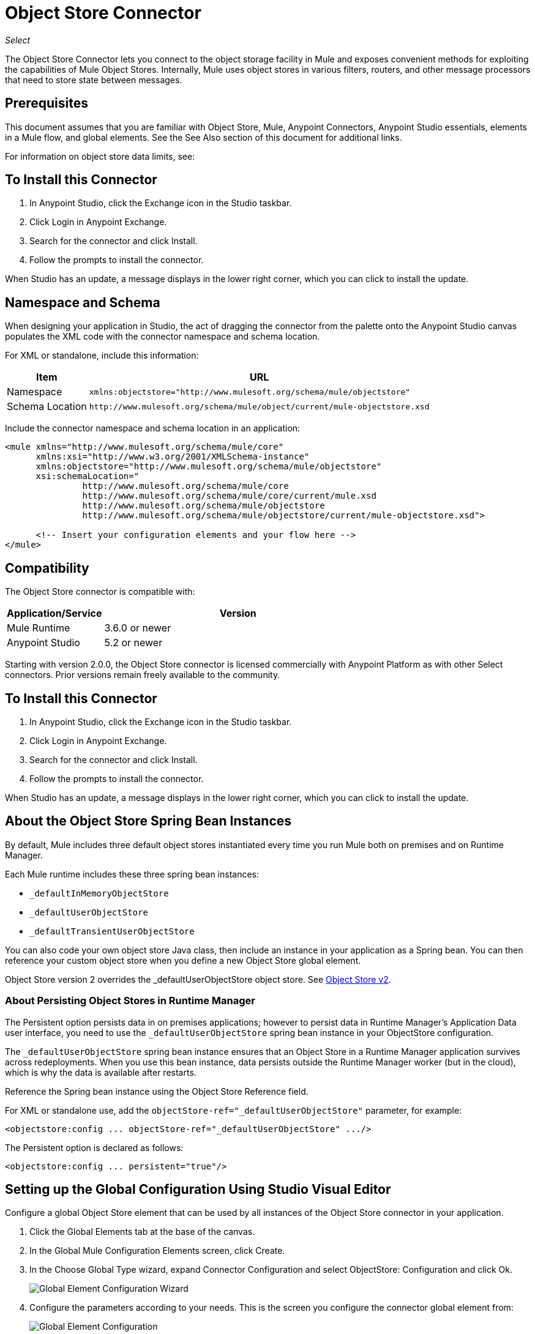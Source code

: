 = Object Store Connector
:keywords: anypoint studio, connector, object store, mule stores
:imagesdir: ./_images

_Select_

The Object Store Connector lets you connect to the object storage facility in Mule and exposes convenient methods for exploiting the capabilities of Mule Object Stores. Internally, Mule uses object stores in various filters, routers, and other message processors that need to store state between messages.

[[prerequisites]]
== Prerequisites

This document assumes that you are familiar with Object Store, Mule, Anypoint Connectors, 
Anypoint Studio essentials, elements in a Mule flow, and global elements. See the See Also section 
of this document for additional links.

For information on object store data limits, see: 

== To Install this Connector

. In Anypoint Studio, click the Exchange icon in the Studio taskbar.
. Click Login in Anypoint Exchange.
. Search for the connector and click Install.
. Follow the prompts to install the connector.

When Studio has an update, a message displays in the lower right corner, which you can click to install the update.

== Namespace and Schema

When designing your application in Studio, the act of dragging the connector from the palette onto the Anypoint Studio canvas populates the XML code with the connector namespace and schema location.

For XML or standalone, include this information:

[%header%autowidth.spread]
|===
|Item |URL
|Namespace |`+xmlns:objectstore="http://www.mulesoft.org/schema/mule/objectstore"+`
|Schema Location |`+http://www.mulesoft.org/schema/mule/object/current/mule-objectstore.xsd+`
|===

Include the connector namespace and schema location in an application:

[source, xml, linenums]
----
<mule xmlns="http://www.mulesoft.org/schema/mule/core"
      xmlns:xsi="http://www.w3.org/2001/XMLSchema-instance"
      xmlns:objectstore="http://www.mulesoft.org/schema/mule/objectstore"
      xsi:schemaLocation="
               http://www.mulesoft.org/schema/mule/core
               http://www.mulesoft.org/schema/mule/core/current/mule.xsd
               http://www.mulesoft.org/schema/mule/objectstore
               http://www.mulesoft.org/schema/mule/objectstore/current/mule-objectstore.xsd">
  
      <!-- Insert your configuration elements and your flow here -->
</mule>
----

[[compatibility]]
== Compatibility

The Object Store connector is compatible with:

[%header,cols="20a,80a",width=70%]
|===
|Application/Service |Version
|Mule Runtime |3.6.0 or newer
|Anypoint Studio |5.2 or newer
|===

Starting with version 2.0.0, the Object Store connector is licensed commercially with Anypoint Platform as with other Select connectors. Prior versions remain freely available to the community.


[[install]]
== To Install this Connector

. In Anypoint Studio, click the Exchange icon in the Studio taskbar.
. Click Login in Anypoint Exchange.
. Search for the connector and click Install.
. Follow the prompts to install the connector.

When Studio has an update, a message displays in the lower right corner, which you can click to install the update.

[[springbeans]]
== About the Object Store Spring Bean Instances

By default, Mule includes three default object stores instantiated every time you run Mule both on premises and on Runtime Manager.

Each Mule runtime includes these three spring bean instances:

* `_defaultInMemoryObjectStore`
* `_defaultUserObjectStore`
* `_defaultTransientUserObjectStore`

You can also code your own object store Java class, then include an instance in your application as a Spring bean. You can then reference your custom object store when you define a new Object Store global element.

Object Store version 2 overrides the _defaultUserObjectStore object store. See https://docs.mulesoft.com/object-store[Object Store v2].

[[persistingdata]]
=== About Persisting Object Stores in Runtime Manager

The Persistent option persists data in on premises applications; however to persist data in Runtime Manager's Application Data user interface, you need to use the `_defaultUserObjectStore` spring bean instance in your ObjectStore configuration.

The `_defaultUserObjectStore` spring bean instance ensures that an Object Store in a Runtime Manager application survives across redeployments. When you use this bean instance, data persists outside the Runtime Manager worker (but in the cloud), which is why the data is available after restarts.

Reference the Spring bean instance using the Object Store Reference field.

For XML or standalone use, add the `objectStore-ref="_defaultUserObjectStore"` parameter, for example:

[source,xml]
----
<objectstore:config ... objectStore-ref="_defaultUserObjectStore" .../>
----

The Persistent option is declared as follows:

[source, xml]
----
<objectstore:config ... persistent="true"/>
----

[[config-global]]
== Setting up the Global Configuration Using Studio Visual Editor

Configure a global Object Store element that can be used by all instances of the Object Store connector in your application.

. Click the Global Elements tab at the base of the canvas.
. In the Global Mule Configuration Elements screen, click Create.
. In the Choose Global Type wizard, expand Connector Configuration and select ObjectStore: Configuration and click Ok.
+
image:objectstore_config_global_wizard.png[Global Element Configuration Wizard]
+
. Configure the parameters according to your needs. This is the screen you configure the connector global element from:
+
image:objectstore_config_global.png["Global Element Configuration"]
+
[%header,cols="30a,70a"]
|===
|Parameter|Description
|Name|(Required) Enter a name for the configuration to reference it.
|Partition|(Required) Name of the partition in the default in-memory or persistent object stores.  Important: You must specify a partition name in your configuration.
|Object Store Reference|Specify the Object Store spring bean instance. This is optional and if not specified, the default in-memory or persistent store is used. See xref:springbeans[About the Object Store Spring Bean Instances].
|Entry Ttl|TimeToLive for stored values in milliseconds. Max Entries and Expiration Interval are mandatory for using this param. You must either provide all Entry TTL, Max Entries, and Expiration Interval, or none of them.
|Expiration Interval|Specifies the expiration check interval in milliseconds.
|Max Entries|Specifies the maximum number of entries.
|Persistent|Specified whenever the required store needs to be persistent or not. See xref:persistingdata[About Persisting Object Stores in Runtime Manager].
|===
+
Note: In the image above, the placeholder values refer to a configuration file placed in the
`src` folder of your project. 
+
You can either enter your credentials into the global configuration properties, or reference a configuration file that contains these values. For simpler maintenance and better re-usability of your project, Mule recommends that you use a configuration file. Keeping these values in a separate file is useful if you need to deploy to different environments, such as production, development, and QA, where your access credentials differ. 
. Click OK to save the global connector configurations.

== Setting up the Global Configuration Using XML

Follow these steps to configure the connector in your application:
Create a global Object Store configuration outside and above your flows, using the following global configuration code.

[source,xml]
----
<objectstore:config name="ObjectStore__Configuration" partition="${objectstore.partition.counter}" doc:name="ObjectStore: Configuration"/>
----

When you  manually code the Mule application in Studio's XML editor or another text editor, paste these into the header of your Configuration XML inside the `<mule>` tag as in the example below.

[%header,cols="25a,75a"]
|===
|Name |Description
|name |The identifier of the object store configuration. Other components must reference this configuration via this name.

Studio Field: Name +
Default: none +
Java Type: String +
MIME Type: / +
Encoding: UTF-8
|doc:name |The string displayed in Anypoint Studio.

Studio Field: Name +
Default: none +
Java Type: String +
MIME Type: / +
Encoding: UTF-8
|partition |Unique name of the partition in the default in-memory or persistent object store. Important: You must specify a partition name in your configuration.

Studio Field: Partition +
Default: none +
Java Type: String +
MIME Type: / +
Encoding: UTF-8
|objectStore-ref |Optional. Reference to an object store spring bean instance. Use an instance depending on the context (stand-alone Mule runtime, Mule runtime cluster, or CloudHub cluster). You can also specify one of the default object stores by name `_defaultInMemoryObjectStore`, `_defaultUserObjectStore`, or `_defaultTransientUserObjectStore`. See xref:springbeans[About the Object Store Spring Bean Instances]. *Note:* You must specify `_defaultUserObjectStore` to get data to display in Runtime Manager's Application Data user interface.

Studio Field: Object Store Reference +
Default: none +
Java Type: String +
MIME Type: none +
Encoding: none
|entryTtl |Time To Live for stored values in milliseconds. If using this parameter, maxEntries, and expirationInterval are mandatory.

Studio Field: Entry Ttl +
Default: none +
Java Type: Int +
MIME Type: / +
Encoding: UTF-8
|expirationInterval |Specifies the expiration check interval in milliseconds.

Studio Field: Expiration Interval +
Default: none +
Java Type: Int +
MIME Type: / +
Encoding: none
|maxEntries |Specifies the maximum number of entries.

Studio Field: Max Entries +
Default: none +
Java Type: Int +
MIME Type: / +
Encoding: none
|persistent |Specifies if the required store needs to be
persistent or not (this argument is ignored if the
object store is passed by reference using the objectStore-ref attribute,
or if no partition name is defined).
If persistent is `false`, then data may be lost when a
Mule runtime restarts. See xref:persistingdata[About Persisting Object Stores in Runtime Manager].

Studio Field: Persistent (checkbox) +
Default: `false` +
Java Type: boolean +
MIME Type: / +
Encoding: none
|===

The following is an example objectstore configuration that specifies a partition named `customers` within the `defaultUserObjectStore`, and specifying that the object store should be persistent.

[source, xml]
----
<objectstore:config name="ObjectStore__Configuration" partition="customer"  persistent="true"/>
----

If you do not specify a value for the objectstore-ref, the `_defaultUserObjectStore` is used, which is equivalent to this configuration:

[source, xml]
----
<objectstore:config ... objectstore-ref="_defaultUserObjectStore"  persistent="true"/>
----

If you don't want to use one of the default object stores, you can define your own Java bean and reference it instead in the objectstore-ref attribute.

=== Using the Connector in a Mavenized Mule App

If you are coding a Mavenized Mule application, this XML snippet must be included in your `pom.xml` file.

[source,xml,linenums]
----
<dependency>
  <groupId>org.mule.modules</groupId>
  <artifactId>mule-module-objectstore</artifactId>
  <version>2.1.0</version>
</dependency>
----

Inside the `<version>` tags, put the desired version number, the word `RELEASE` for the latest release, or `SNAPSHOT` for the latest available version. The available versions to date are:

* 2.1.0
* 2.0.1
* 2.0.0
* 1.3.3
* 1.3.2

[[using-the-connector]]
== Using This Connector

The Object Store connector is an operation-based connector, which means that when you add the connector to your flow, you need to configure a specific operation for the connector to perform. See the entire operation processors list in the link:https://mulesoft.github.io/objectstore-connector[github.io] or click individually on the listed operations below. The connector currently supports the following list of operations, each requiring certain attributes to be set:

* <<Contains Processor>>
* <<Dual Store Processor>>
* <<Remove Processor>>
* <<Retrieve Processor>>
* <<Retrieve All Keys Processor>>
* <<Retrieve and Store Processor>>
* <<Store Processor>>

NOTE: The Dual store operation may be misleading. The function of this operation is to do two writes to object store, the first with `objectStore.store(key, value)` and the second with the `objectStore.store(value, key)` operation.

[[adding-to-a-flow]]
=== Adding to a Flow

. Create a new *Mule Project* in Anypoint Studio.
. Add a suitable Mule Inbound Endpoint, such as the HTTP listener or File endpoint, to begin the flow.
. Drag and drop the Object Store connector onto the canvas.
. Click on the connector component to open the Properties Editor.
+
[.center.text-center]
image:objectstore_usecase_settings.png[Flow Settings]
+
. Configure the following parameters:
+
[%header%autowidth.spread]
|===
|Field|Description
2+|Basic Settings
|Display Name|Enter a unique label for the connector in your application.
|Connector Configuration|Connect to a global element linked to this connector. Global elements encapsulate reusable data about the connection to the target resource or service. Select the global Object Store connector element that you just created.
|Operation|Select Store from the drop-down menu.
2+|General
|Key|The identifier of the object to store.
|Value Reference|The object to store.
|===
+
. Save your configurations.

[[example-use-case]]
== Example Use Case

After installing and configuring the Object Store connector, use it in a Mule flow to store and retrieve employee data.

The following Mule App stores employee data containing employee identifier, first name, last name and age in JSON format using the Object Store connector. The Mule app has two HTTP endpoints.

* `/store`:  Used to store employee data
* `/retrieve`: Get employee data for the identifier mentioned.

image:user-manual-e8636.png[Store and Retrieve Employee data]

Let's start with the flow to store employee data.

. Create a new Mule Project in Anypoint Studio.
. Drag a HTTP connector onto the canvas and configure the following parameters:
+
image:objectstore-http-props-store.png[objectstore http config props for store endpoint]
+
[%header%autowidth.spread]
|===
|Parameter|Value
|Display Name|HTTP
|Connector Configuration| If no HTTP element has been created yet, click the plus sign to add a new HTTP Listener Configuration and click OK (leave the values to its defaults).
|Path|/store
|===
+
. Next, drag the Object Store connector next to the Transform Message component and configure it according to the steps below:
. Click the plus sign next to the Connector Configuration field to add a new Object Store Global Element.
. Configure the global element according to the table below:
+
[%header%autowidth.spread]
|===
|Parameter|Description|Value
|Name|Enter a name for the configuration to reference it.|<Configuration_Name>
|Partition|Name of the partition|`employees`
|===
+
. The corresponding XML configuration should be as follows:
+
[source,xml]
----
<objectstore:config name="ObjectStore__Configuration" partition="employees" doc:name="ObjectStore: Configuration"/>
----
+
. Back in the properties editor of the Object Store connector, configure the remaining parameters:
+
[%header%autowidth.spread]
|===
|Parameter|Value
2+|Basic Settings:
|Display Name|Store employee (or any other name you prefer).
|Connector Configuration|ObjectStore__Configuration (the reference name to the global element you have created).
|Operation| Store
2+|General:
|Key| #[message.inboundProperties.'http.query.params'.id]
|Value Reference| #[payload]
|===
+
. Check that your XML looks as follows:
+
[source,xml]
----
<objectstore:store config-ref="ObjectStore__Configuration" key="#[message.inboundProperties.'http.query.params'.id]" value-ref="#[payload]" doc:name="Store employee"/>
----
+
. Similarly, drag another Object Store connector to get all keys from Store.
. Configure the properties editor accordingly to the table below:
+
[%header%autowidth.spread]
|===
|Parameter|Value
2+|Basic Settings:
|Display Name|Get all keys (or any other name you prefer).
|Connector Configuration|ObjectStore__Configuration (the reference name to the global element you have created).
|Operation| All keys
|===
+
. Check that your XML looks as follows:
+
[source,xml]
----
<objectstore:retrieve-all-keys config-ref="ObjectStore__Configuration" doc:name="Get all keys"/>
----
+
. Add a *Logger* scope after the Object Store connector to print the data that is being passed by the All keys operation in the Mule Console. Configure the Logger according to the table below.
+
[%header%autowidth.spread]
|===
|Parameter|Value
|Display Name|Log Employee IDs (or any other name you prefer)
|Message|Keys : `#[payload]`
|Level|INFO
|===
+
. Add a Set Payload after the logger component. Configure the component according to the table below.
+
[%header%autowidth.spread]
|===
|Parameter|Value
|Display Name|Show Employee IDs (or any other name you prefer)
|Message|Keys : `#[payload]`
|Level|INFO
|===

Now lets add another flow to retrieve employee data stored previously.

. Drag a Flow Component below the above flow.
. Drag a HTTP connector onto the canvas and configure the following parameters:
+
image:objectstore-http-props-retrieve.png[objectstore http config props for retrieve endpoint]
+
[%header%autowidth.spread]
|===
|Parameter|Value
|Display Name|HTTP
|Connector Configuration| Use the already available configuration .
|Path|/retrieve
|===
+
. Drag the *Object Store connector* and configure it according to the steps below:
+
[%header%autowidth.spread]
|===
|Parameter|Value
2+|Basic Settings:
|Display Name|Store employee (or any other name you prefer).
|Connector Configuration|ObjectStore__Configuration (the reference name to the global element you have created).
|Operation| Retrieve
2+|General:
|Key| `#[message.inboundProperties.'http.query.params'.id]`
|===
+
. Check that your XML looks as follows:
+
[source,xml,linenums]
----
<objectstore:retrieve config-ref="ObjectStore__Configuration" key="#[message.inboundProperties.'http.query.params'.id]" doc:name="Retrieve Employee"/>
----
+
. Add a Logger scope after the Object Store connector to print the data that is being retrieved in the previous operation to the Mule Console. Configure the Logger according to the table below.
+
[%header%autowidth.spread]
|===
|Parameter|Value
|Display Name|Log Employee data (or any other name you prefer)
|Message|Keys : `#[payload]`
|Level|INFO
|===
+
. Add a Set Payload after the logger component. Configure the component according to the table below.
+
[%header%autowidth.spread]
|===
|Parameter|Value
|*Display Name*|Show Employee data (or any other name you prefer)
|*Message*|Keys : #[payload]
|*Level*|INFO
|===

[[example-code]]
=== Example Code

Paste this code into your XML Editor to quickly load the flow for this example use case into your Mule application.

[source,xml,linenums]
----
<?xml version="1.0" encoding="UTF-8"?>

<mule xmlns:objectstore="http://www.mulesoft.org/schema/mule/objectstore" xmlns:dw="http://www.mulesoft.org/schema/mule/ee/dw" 
xmlns:http="http://www.mulesoft.org/schema/mule/http" 
xmlns:tracking="http://www.mulesoft.org/schema/mule/ee/tracking" 
xmlns="http://www.mulesoft.org/schema/mule/core" 
xmlns:doc="http://www.mulesoft.org/schema/mule/documentation"
	xmlns:spring="http://www.springframework.org/schema/beans"
	xmlns:xsi="http://www.w3.org/2001/XMLSchema-instance"
	xsi:schemaLocation="http://www.springframework.org/schema/beans 
	http://www.springframework.org/schema/beans/spring-beans-current.xsd
http://www.mulesoft.org/schema/mule/core 
http://www.mulesoft.org/schema/mule/core/current/mule.xsd
http://www.mulesoft.org/schema/mule/http 
http://www.mulesoft.org/schema/mule/http/current/mule-http.xsd
http://www.mulesoft.org/schema/mule/objectstore 
http://www.mulesoft.org/schema/mule/objectstore/current/mule-objectstore.xsd
http://www.mulesoft.org/schema/mule/ee/dw 
http://www.mulesoft.org/schema/mule/ee/dw/current/dw.xsd
http://www.mulesoft.org/schema/mule/ee/tracking 
http://www.mulesoft.org/schema/mule/ee/tracking/current/mule-tracking-ee.xsd">
    <objectstore:config name="ObjectStore__Configuration" partition="employees" doc:name="ObjectStore: Configuration"/>
    <http:listener-config name="HTTP_Listener_Configuration" host="0.0.0.0" 
    port="8081" doc:name="HTTP Listener Configuration"/>
    <flow name="objectstore-store-employee-flow">
        <http:listener config-ref="HTTP_Listener_Configuration" path="/store" doc:name="HTTP"/>
        <dw:transform-message doc:name="Transform Message">
            <dw:set-payload><![CDATA[%dw 1.0
%output application/json
---
{
		id: inboundProperties.'http.query.params'.id,
		name: inboundProperties.'http.query.params'.name,
		lname: inboundProperties.'http.query.params'.lname,
		age: inboundProperties.'http.query.params'.age
}]]></dw:set-payload>
        </dw:transform-message>
        <objectstore:store config-ref="ObjectStore__Configuration" 
	key="#[message.inboundProperties.'http.query.params'.id]" 
	value-ref="#[payload]" doc:name="Store employee"/>
        <objectstore:retrieve-all-keys config-ref="ObjectStore__Configuration" doc:name="Get all keys"/>
        <logger message="Keys : #[payload]" level="INFO" doc:name="Log Employee Id's"/>
        <set-payload value="Keys : #[payload]" doc:name="Show Employee Id's"/>
    </flow>
    <flow name="objectstore-retrieve-employee-flow">
        <http:listener config-ref="HTTP_Listener_Configuration" path="/retrieve" doc:name="HTTP"/>
        <objectstore:retrieve config-ref="ObjectStore__Configuration" 
	key="#[message.inboundProperties.'http.query.params'.id]" doc:name="Retrieve Employee"/>
        <logger message="Employee: #[payload]" level="INFO" doc:name="Log Employee"/>
        <set-payload value="Employee : #[payload]" doc:name="Show Employee"/>
    </flow>
</mule>
----

[[run]]
== Run Time

. Save and run the project as a Mule Application.
. Open a web browser and enter a URL to check the response.
+
To store a employee record enter the URL:
+
`+http://localhost:8081/store?id=1&name=David&lname=Malhar&age=10+`.
+
To retrieve a employee record enter the URL:
+
`+http://localhost:8081/retrieve?id=1+`
+
The logger displays the employee record in JSON format in the browser.

[NOTE]
* The object store  throws an exception when an attempt is made to overwrite an existing key; this is expected behavior. The object store  throws an exception when an attempt to read is made using a key that does not exist in the object store; this too is expected; this is also expected behavior.
* This example uses a simple in-memory store; to clear the contents of this store, restart Mule runtime.

== Object Store Connector Reference

Generic module for accessing Object Stores.

This can be used with Mule default implementations or one can be passed via ref. It allows you to store, retrieve, and remove objects from the store.

Additional Info:

* Requires Mule Enterprise License
* Does not require an entitlement
* Mule Version: 3.6.0 or higher

== Connector Configuration

`<objectstore:config>`

Configuration Object Store global configuration settings.

[%header%autowidth.spread]
|===
|Attribute |Description
|name |The name of this configuration for later reference.

Type: String +
Default: None +
Required: Yes
|partition |Name of the partition in the default in-memory or persistent object stores (this argument has no meaning if the object store is passed by ref using objectStore-ref).

Type: String +
Default: None +
Required: No
|persistent |Specified whenever the required store needs to be persistent or not (this argument has no meaning if the object store is passed by ref using objectStore-ref or no partition name is defined).

Type: Boolean +
Default: false +
Required: No
|objectStore |Reference to an Object Store bean. This is optional and if it is not specified, the default in-memory or persistent store is used.

Type: ObjectStore<https://docs.oracle.com/javase/8/docs/api/java/io/Serializable.html[Serializable]> +
Default: None +
Required: No
|entryTtl |Time to live for stored values in milliseconds. The maxEntries and expirationInterval attributes are required when using this parameter. Valid values: 0 for never expires, values greater than 0 expire in milliseconds.

Type: Integer +
Default: None +
Required: No
|maxEntries |Specifies the maximum number of entries. The entryTTL and expirationInterval attributes are required when using this parameter.

Type: Integer +
Default: None +
Required: No
|expirationInterval |Specifies the expiration check interval in milliseconds. The entryTTL and maxEntries attributes are required when using this parameter.

Type: Integer +
Default: None +
Required: No
|===

== Contains Processor

`<objectstore:contains>`

Checks whether the object store contains the given key.

XML Sample:

`<objectstore:contains key="MUL0001" config-ref="config-name"/>`

[%header%autowidth.spread]
|===
|Attribute |Description
|config-ref |Specifies which configuration to use.

Type: String +
Default: None +
Required: Yes
|key |The identifier of the object to validate.

Type: String +
Default: None +
Required: Yes
|===

Returns:

[%header%autowidth.spread]
|===
|Java Type |Description
|Boolean
|True if the object store contains the key, or false if it doesn't.
|===

== Dispose Store Processor

`<objectstore:dispose-store>`

Removes a given partition without disposing the entirely Object Store. Whether using a persistent store or not, internally, this operation performs a clear() of the items, so a user should still be able perform other operations. For persistent stores, this operation only deletes the contents of the folder but not the folder itself.

[%header%autowidth.spread]
|===
|Attribute |Description
|config-ref |Specifies with configuration to use.

Type: String +
Default: None +
Required: Yes
|partitionName |The name of the object store.

Type: String +
Default: #[payload] +
Required: No
|===

== Dual Store Processor

<objectstore:dual-store>

Stores a value using key and also stores a key using value. If an exception is thrown rolls back both operations. This allows an option to indicate if key would be overwritten or not.

XML Sample:

`<objectstore:dual-store key="MUL0001" value-ref="#[string:Jason Goldfish]" config-ref="config-name"/>`

[%header%autowidth.spread]
|===
|Attribute |Description
|config-ref |Specifies with configuration to use.

Type: String +
Default: None +
Required: Yes
|key |The identifier of the object to store.

Type: String +
Default: None +
Required: Yes
|value |The object to store. If you want this to be the payload, use `value-ref="#[payload]"`.

Type: https://docs.oracle.com/javase/8/docs/api/java/io/Serializable.html[Serializable] +
Default: None +
Required: Yes
|overwrite |True if you want to overwrite the existing object.

Type: Boolean +
Default: false +
Required: No
|===


== Remove Processor

`<objectstore:remove>`

Remove the object for the respective key. This operation can fail silently based on the value passed in ignoreNotExists.

XML Sample:

`<objectstore:remove key="MUL0001" config-ref="config-name"/>`

[%header%autowidth.spread]
|===
|Attribute |Description
|config-ref |Specifies with configuration to use.

Type: String +
Default: None +
Required: Yes
|key |The identifier of the object to remove.

Type: String +
Default: None +
Required: Yes
|ignoreNotExists |Indicates whether or not the operation ignores NotExistsException from ObjectStore.

Type: Boolean +
Default: false +
Required: No
|===

Returns:

[%header%autowidth.spread]
|===
|Java Type |Description
|https://docs.oracle.com/javase/8/docs/api/java/io/Serializable.html[Serializable]
|The object that was previously stored for the given key. If the key does not exist and ignoreNotExists is true, the operation returns a null object.
|===

== Retrieve Processor

`<objectstore:retrieve>`

Retrieve an object from the object store and make it available in the specified property scope of a Mule Message.

XML Sample:

`<objectstore:retrieve key="MUL0001" defaultValue-ref="#[string:MuleSoft Employee]" config-ref="config-name"/>`

[%header%autowidth.spread]
|===
|Attribute |Description
|config-ref |Specifies with configuration to use.

Type: String +
Default: None +
Required: Yes
|key |The identifier of the object to retrieve.

Type: String +
Default: None +
Required: Yes
|defaultValue |The default value if the key does not exist.

Type: https://docs.oracle.com/javase/8/docs/api/java/io/Serializable.html[Serializable] +
Default: None +
Required: No
|targetProperty |The Mule Message property where the retrieved value is stored.

Type: String +
Default: None +
Required: No
|targetScope |The Mule Message property scope, only used when targetProperty is specified.

Type: <<MulePropertyScope Enum>> +
Default: INVOCATION +
Required: No
|===

Returns:

[%header%autowidth.spread]
|===
|Java Type |Description
|https://docs.oracle.com/javase/8/docs/api/java/io/Serializable.html[Serializable]
|The object associated with the given key. If no object for the given key was found this method throws an ObjectDoesNotExistException.
|===

== Retrieve All Keys Processor

`<objectstore:retrieve-all-keys>`

Returns a list of all the keys in the object store.

IMPORTANT: Not all stores support this method. If the method is not supported, a java.lang.UnsupportedOperationException is thrown.

[%header%autowidth.spread]
|===
|Attribute |Description
|config-ref |Specify which config to use.

Type: String +
Default: None +
Required: Yes
|===

Returns:

[%header%autowidth.spread]
|===
|Java Type |Description
|`List<String>`
|A java.util.List with all the keys in the store.
|===

== Retrieve and Store Processor

`<objectstore:retrieve-and-store>`

Retrieves and stores in the same operation.

[%header%autowidth.spread]
|===
|Attribute |Description
|config-ref |Specifies with configuration to use.

Type: String +
Default: None +
Required: Yes
|key |The identifier of the object to retrieve.

Type: String +
Default: None +
Required: Yes
|defaultValue |The default value if the key does not exist.

Type: https://docs.oracle.com/javase/8/docs/api/java/io/Serializable.html[Serializable] +
Default: None +
Required: No
|storeValue |The object to store. If you want this to be the payload, use `value-ref="#[payload]"`.

Type: https://docs.oracle.com/javase/8/docs/api/java/io/Serializable.html[Serializable] +
Default: None +
Required: Yes
|targetProperty |The Mule Message property where the retrieved value is stored.

Type: String +
Default: None +
Required: No
|targetScope |The Mule Message property scope, only used when targetProperty is specified.

Type: <<MulePropertyScope Enum>> +
Default: INVOCATION +
Required: No
|===

Returns:

[%header%autowidth.spread]
|===
|Java Type |Description
|https://docs.oracle.com/javase/8/docs/api/java/io/Serializable.html[Serializable]
|The object associated with the given key. If no object for the given key was found this method throws an ObjectDoesNotExistException.
|===

== Store Processor

`<objectstore:store>`

Stores an object in the object store. This allows an option to indicate if key would be overwritten or not.

XML Sample:

`<objectstore:store key="MUL0001" value-ref="#[string:Jason Goldie]" config-ref="config-name"/>`

[%header%autowidth.spread]
|===
|Attribute |Description
|config-ref |Specifies with configuration to use.

Type: String +
Default: None +
Required: Yes
|key |The identifier of the object to store.

Type: String +
Default: None +
Required: Yes
|value |The object to store. If you want this to be the payload, use `value-ref="#[payload]"`.

Type: https://docs.oracle.com/javase/8/docs/api/java/io/Serializable.html[Serializable] +
Default: None +
Required: Yes
|overwrite |True if you want to overwrite the existing object.

Type: Boolean +
Default: false +
Required: No
|===

== MulePropertyScope Enum

[source,java,linenums]
----
java.lang.Object
      java.lang.Enum<MulePropertyScope>
            org.mule.modules.objectstore.MulePropertyScope
----

All Implemented Interfaces:

Serializable, Comparable<MulePropertyScope>

[source,java,linenums]
----
public enum MulePropertyScope
extends Enum<MulePropertyScope>
----
Enum for Mule Property Scopes used for improving the user experience in Anypoint Studio.

Enum Constant Summary:

* INBOUND
* INVOCATION
* OUTBOUND
* SESSION

Method Summary:

[%header%autowidth.spread]
|===
|Modifier and Type |Method and Description
|String	|toString() 
|String	|value() 
|static MulePropertyScope |valueOf(String name)

Returns the enum constant of this type with the specified name.

|static MulePropertyScope[]	|values()

Returns an array containing the constants of this enum type, in the order they are declared.
|===

Methods inherited from class java.lang.Enum: clone, compareTo, equals, finalize, getDeclaringClass, hashCode, name, ordinal, valueOf

Methods inherited from class java.lang.Object: getClass, notify, notifyAll, https://docs.oracle.com/javase/7/docs/api/java/lang/Object.html?is-external=true#wait()[wait], 
https://docs.oracle.com/javase/7/docs/api/java/lang/Object.html?is-external=true#wait(long)[wait], 
https://docs.oracle.com/javase/7/docs/api/java/lang/Object.html?is-external=true#wait(long,%20int)[wait]

Enum Constant Detail:

[%header%autowidth.spread]
|===
|Enum |Detail
|INBOUND |`public static final MulePropertyScope INBOUND`
|INVOCATION |`public static final MulePropertyScope INVOCATION`
|OUTBOUND |`public static final MulePropertyScope OUTBOUND`
|SESSION |`public static final MulePropertyScope SESSION`
|===

==== values Method Detail

[source,java]
----
public static MulePropertyScope[] values()
----

Returns an array containing the constants of this enum type, in the order they are declared. This method may be used to iterate over the constants as follows:

[source,java,linenums]
----
for (MulePropertyScope c : MulePropertyScope.values())
    System.out.println(c);
----

Returns:

An array containing the constants of this enum type, in the order they are declared.

==== valueOf Method Detail

[source,java]
----
public static MulePropertyScope valueOf(String name)
----

Returns the enum constant of this type with the specified name. The string must match exactly an identifier used to declare an enum constant in this type. Extraneous whitespace characters are not permitted.

Parameters: name - The name of the enum constant to be returned. +
Returns: The enum constant with the specified name. +
Throws: +
IllegalArgumentException - If this enum type has no constant with the specified. name +
NullPointerException - If the argument is null.

==== value Method Detail

[source,java]
----
public String value()
----

==== toString Method Detail

[source,java]
----
public String toString()
----

Overrides:

[source,java]
----
toString in class Enum<MulePropertyScope>
----


[[see-also]]
=== See Also

* link:/runtime-manager/managing-application-data-with-object-stores#semantics-and-storage-limits[Semantics and Storage Limits]
* link:/mule-user-guide/v/3.8/mule-object-stores[Mule Object Stores]
* link:/release-notes/objectstore-connector-release-notes[Release Notes]
